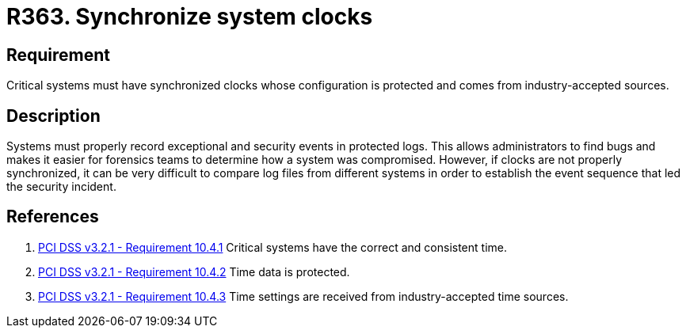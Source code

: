 :slug: rules/363/
:category: system
:description: This requirement establishes the importance of synchronizing system clocks.
:keywords: Synchronize, System, Clock, Time, Settings, PCI DSS, Security, Requirement, Rules, Ethical Hacking, Pentesting
:rules: yes

= R363. Synchronize system clocks

== Requirement

Critical systems must have synchronized clocks whose configuration is protected
and comes from industry-accepted sources.

== Description

Systems must properly record exceptional and security events in protected logs.
This allows administrators to find bugs and makes it easier for forensics teams
to determine how a system was compromised.
However, if clocks are not properly synchronized,
it can be very difficult to compare log files from different systems in order
to establish the event sequence that led the security incident.

== References

. [[r1]] link:https://www.pcisecuritystandards.org/documents/PCI_DSS_v3-2-1.pdf[PCI DSS v3.2.1 - Requirement 10.4.1]
Critical systems have the correct and consistent time.

. [[r2]] link:https://www.pcisecuritystandards.org/documents/PCI_DSS_v3-2-1.pdf[PCI DSS v3.2.1 - Requirement 10.4.2]
Time data is protected.

. [[r3]] link:https://www.pcisecuritystandards.org/documents/PCI_DSS_v3-2-1.pdf[PCI DSS v3.2.1 - Requirement 10.4.3]
Time settings are received from industry-accepted time sources.
